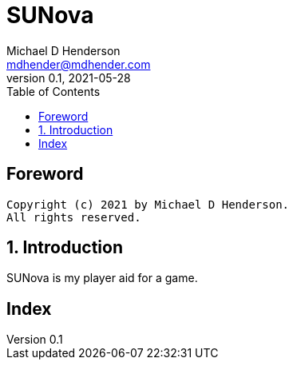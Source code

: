 = SUNova
Michael D Henderson <mdhender@mdhender.com>
v0.1, 2021-05-28
:doctype: book
:sectnums:
:sectnumlevels: 5
:partnums:
:toc: right

:sectnums!:
== Foreword

----
Copyright (c) 2021 by Michael D Henderson.
All rights reserved.
----

:sectnums:
== Introduction

SUNova is my player aid for a game.


[index]
== Index
